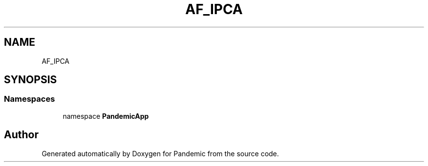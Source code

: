 .TH "AF_IPCA" 3 "Mon Jun 1 2020" "Version 1.0" "Pandemic" \" -*- nroff -*-
.ad l
.nh
.SH NAME
AF_IPCA
.SH SYNOPSIS
.br
.PP
.SS "Namespaces"

.in +1c
.ti -1c
.RI "namespace \fBPandemicApp\fP"
.br
.in -1c
.SH "Author"
.PP 
Generated automatically by Doxygen for Pandemic from the source code\&.
